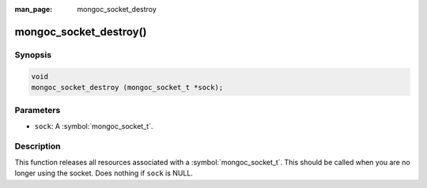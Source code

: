 :man_page: mongoc_socket_destroy

mongoc_socket_destroy()
=======================

Synopsis
--------

.. code-block:: c

  void
  mongoc_socket_destroy (mongoc_socket_t *sock);

Parameters
----------

* ``sock``: A :symbol:`mongoc_socket_t`.

Description
-----------

This function releases all resources associated with a :symbol:`mongoc_socket_t`. This should be called when you are no longer using the socket. Does nothing if ``sock`` is NULL.
